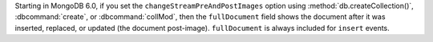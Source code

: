 .. versionchanged:: 6.0

Starting in MongoDB 6.0, if you set the ``changeStreamPreAndPostImages`` option
using :method:`db.createCollection()`, :dbcommand:`create`, or
:dbcommand:`collMod`, then the ``fullDocument`` field shows the document after
it was inserted, replaced, or updated (the document post-image). 
``fullDocument`` is always included for ``insert`` events.

